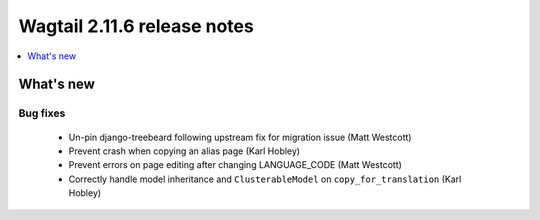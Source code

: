 ============================
Wagtail 2.11.6 release notes
============================

.. contents::
    :local:
    :depth: 1


What's new
==========

Bug fixes
~~~~~~~~~

 * Un-pin django-treebeard following upstream fix for migration issue (Matt Westcott)
 * Prevent crash when copying an alias page (Karl Hobley)
 * Prevent errors on page editing after changing LANGUAGE_CODE (Matt Westcott)
 * Correctly handle model inheritance and ``ClusterableModel`` on ``copy_for_translation`` (Karl Hobley)
